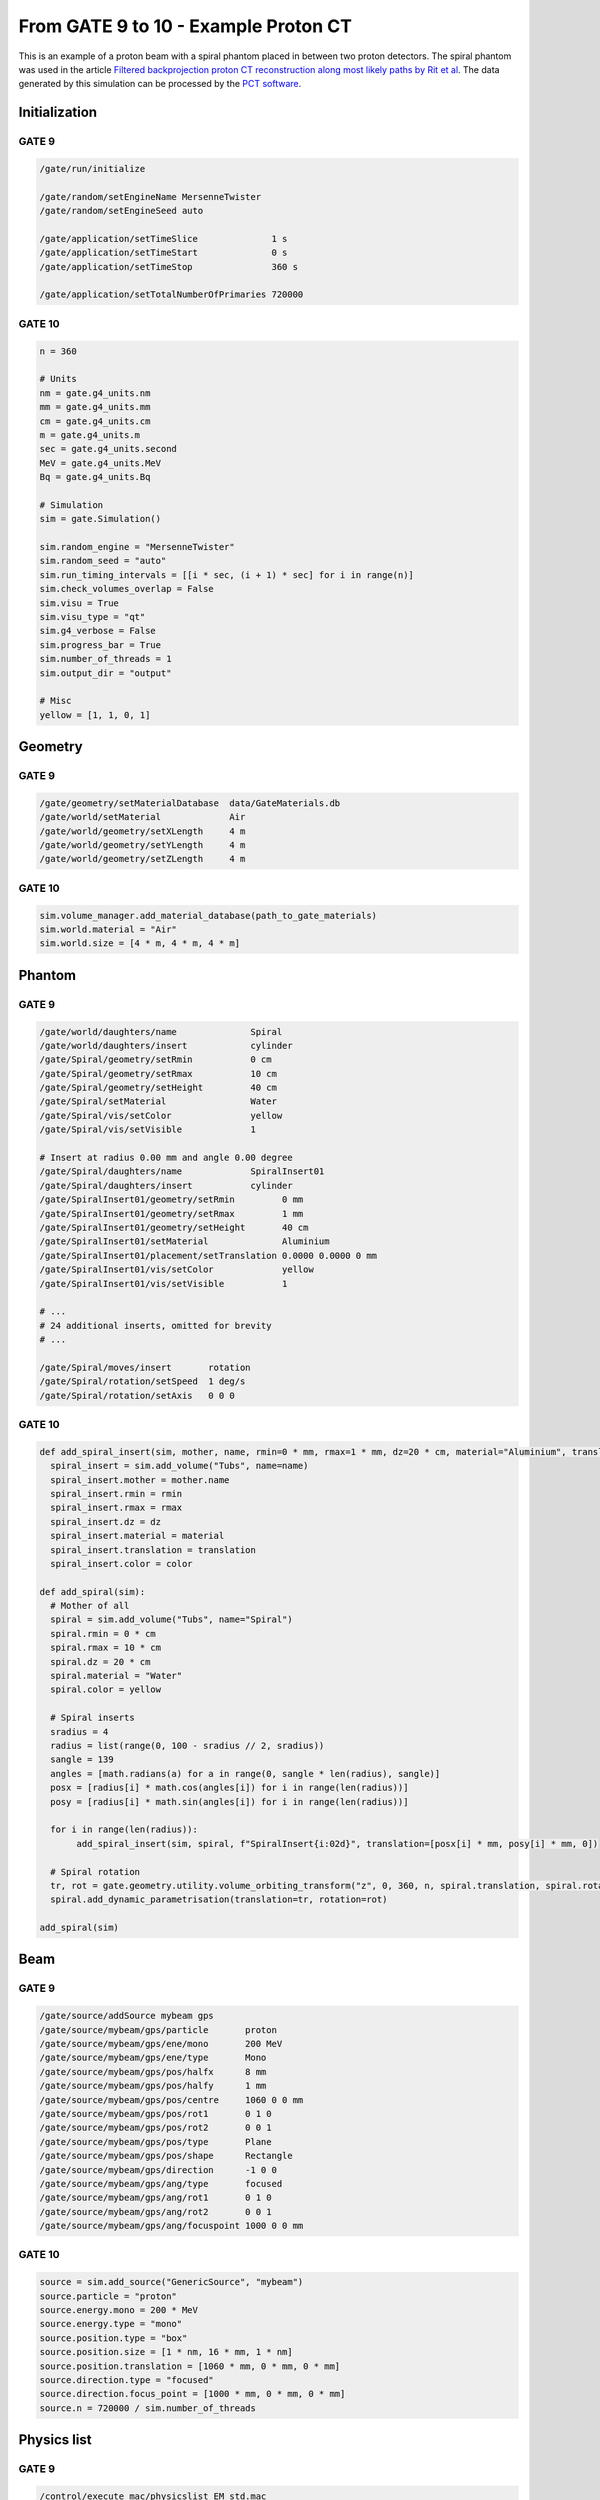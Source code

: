 From GATE 9 to 10 - Example Proton CT
*************************************


This is an example of a proton beam with a spiral phantom placed in between two proton detectors. The spiral phantom was used in the article `Filtered backprojection proton CT reconstruction along most likely paths by Rit et al <https://doi.org/10.1118/1.4789589>`_. The data generated by this simulation can be processed by the `PCT software <https://github.com/SimonRit/PCT>`_.

.. image:: ../figures/proton_ct.png


Initialization
==============

GATE 9
------

.. code-block::

      /gate/run/initialize

      /gate/random/setEngineName MersenneTwister
      /gate/random/setEngineSeed auto

      /gate/application/setTimeSlice              1 s
      /gate/application/setTimeStart              0 s
      /gate/application/setTimeStop               360 s

      /gate/application/setTotalNumberOfPrimaries 720000


GATE 10
-------

.. code-block:: python

    n = 360

    # Units
    nm = gate.g4_units.nm
    mm = gate.g4_units.mm
    cm = gate.g4_units.cm
    m = gate.g4_units.m
    sec = gate.g4_units.second
    MeV = gate.g4_units.MeV
    Bq = gate.g4_units.Bq

    # Simulation
    sim = gate.Simulation()

    sim.random_engine = "MersenneTwister"
    sim.random_seed = "auto"
    sim.run_timing_intervals = [[i * sec, (i + 1) * sec] for i in range(n)]
    sim.check_volumes_overlap = False
    sim.visu = True
    sim.visu_type = "qt"
    sim.g4_verbose = False
    sim.progress_bar = True
    sim.number_of_threads = 1
    sim.output_dir = "output"

    # Misc
    yellow = [1, 1, 0, 1]


Geometry
========

GATE 9
------

.. code-block::

    /gate/geometry/setMaterialDatabase  data/GateMaterials.db
    /gate/world/setMaterial             Air
    /gate/world/geometry/setXLength     4 m
    /gate/world/geometry/setYLength     4 m
    /gate/world/geometry/setZLength     4 m

GATE 10
-------

.. code-block:: python

    sim.volume_manager.add_material_database(path_to_gate_materials)
    sim.world.material = "Air"
    sim.world.size = [4 * m, 4 * m, 4 * m]


Phantom
=======

GATE 9
------

.. code-block::

    /gate/world/daughters/name              Spiral
    /gate/world/daughters/insert            cylinder
    /gate/Spiral/geometry/setRmin           0 cm
    /gate/Spiral/geometry/setRmax           10 cm
    /gate/Spiral/geometry/setHeight         40 cm
    /gate/Spiral/setMaterial                Water
    /gate/Spiral/vis/setColor               yellow
    /gate/Spiral/vis/setVisible             1

    # Insert at radius 0.00 mm and angle 0.00 degree
    /gate/Spiral/daughters/name             SpiralInsert01
    /gate/Spiral/daughters/insert           cylinder
    /gate/SpiralInsert01/geometry/setRmin         0 mm
    /gate/SpiralInsert01/geometry/setRmax         1 mm
    /gate/SpiralInsert01/geometry/setHeight       40 cm
    /gate/SpiralInsert01/setMaterial              Aluminium
    /gate/SpiralInsert01/placement/setTranslation 0.0000 0.0000 0 mm
    /gate/SpiralInsert01/vis/setColor             yellow
    /gate/SpiralInsert01/vis/setVisible           1

    # ...
    # 24 additional inserts, omitted for brevity
    # ...

    /gate/Spiral/moves/insert       rotation
    /gate/Spiral/rotation/setSpeed  1 deg/s
    /gate/Spiral/rotation/setAxis   0 0 0


GATE 10
-------

.. code-block:: python

    def add_spiral_insert(sim, mother, name, rmin=0 * mm, rmax=1 * mm, dz=20 * cm, material="Aluminium", translation=[0 * mm, 0 * mm, 0 * mm], color=yellow):
      spiral_insert = sim.add_volume("Tubs", name=name)
      spiral_insert.mother = mother.name
      spiral_insert.rmin = rmin
      spiral_insert.rmax = rmax
      spiral_insert.dz = dz
      spiral_insert.material = material
      spiral_insert.translation = translation
      spiral_insert.color = color

    def add_spiral(sim):
      # Mother of all
      spiral = sim.add_volume("Tubs", name="Spiral")
      spiral.rmin = 0 * cm
      spiral.rmax = 10 * cm
      spiral.dz = 20 * cm
      spiral.material = "Water"
      spiral.color = yellow

      # Spiral inserts
      sradius = 4
      radius = list(range(0, 100 - sradius // 2, sradius))
      sangle = 139
      angles = [math.radians(a) for a in range(0, sangle * len(radius), sangle)]
      posx = [radius[i] * math.cos(angles[i]) for i in range(len(radius))]
      posy = [radius[i] * math.sin(angles[i]) for i in range(len(radius))]

      for i in range(len(radius)):
           add_spiral_insert(sim, spiral, f"SpiralInsert{i:02d}", translation=[posx[i] * mm, posy[i] * mm, 0])

      # Spiral rotation
      tr, rot = gate.geometry.utility.volume_orbiting_transform("z", 0, 360, n, spiral.translation, spiral.rotation)
      spiral.add_dynamic_parametrisation(translation=tr, rotation=rot)

    add_spiral(sim)


Beam
====

GATE 9
------

.. code-block::

      /gate/source/addSource mybeam gps
      /gate/source/mybeam/gps/particle       proton
      /gate/source/mybeam/gps/ene/mono       200 MeV
      /gate/source/mybeam/gps/ene/type       Mono
      /gate/source/mybeam/gps/pos/halfx      8 mm
      /gate/source/mybeam/gps/pos/halfy      1 mm
      /gate/source/mybeam/gps/pos/centre     1060 0 0 mm
      /gate/source/mybeam/gps/pos/rot1       0 1 0
      /gate/source/mybeam/gps/pos/rot2       0 0 1
      /gate/source/mybeam/gps/pos/type       Plane
      /gate/source/mybeam/gps/pos/shape      Rectangle
      /gate/source/mybeam/gps/direction      -1 0 0
      /gate/source/mybeam/gps/ang/type       focused
      /gate/source/mybeam/gps/ang/rot1       0 1 0
      /gate/source/mybeam/gps/ang/rot2       0 0 1
      /gate/source/mybeam/gps/ang/focuspoint 1000 0 0 mm


GATE 10
-------

.. code-block:: python

    source = sim.add_source("GenericSource", "mybeam")
    source.particle = "proton"
    source.energy.mono = 200 * MeV
    source.energy.type = "mono"
    source.position.type = "box"
    source.position.size = [1 * nm, 16 * mm, 1 * nm]
    source.position.translation = [1060 * mm, 0 * mm, 0 * mm]
    source.direction.type = "focused"
    source.direction.focus_point = [1000 * mm, 0 * mm, 0 * mm]
    source.n = 720000 / sim.number_of_threads


Physics list
============

GATE 9
------

.. code-block::

      /control/execute mac/physicslist_EM_std.mac
      /control/execute mac/physicslist_HAD_std.mac

GATE 10
-------

.. code-block:: python

    sim.physics_manager.physics_list_name = "QGSP_BIC_EMZ"


Phase spaces
============

GATE 9
------

.. code-block::

      /gate/world/daughters/name                          PlanePhaseSpaceIn
      /gate/world/daughters/insert                        box
      /gate/PlanePhaseSpaceIn/geometry/setXLength         1 nm
      /gate/PlanePhaseSpaceIn/geometry/setYLength         400 mm
      /gate/PlanePhaseSpaceIn/geometry/setZLength         400 mm
      /gate/PlanePhaseSpaceIn/setMaterial                 Air
      /gate/PlanePhaseSpaceIn/vis/setVisible              1
      /gate/PlanePhaseSpaceIn/vis/setColor                yellow

      /gate/actor/addActor PhaseSpaceActor                PhaseSpaceIn
      /gate/actor/PhaseSpaceIn/save                       output/PhaseSpaceIn.root
      /gate/actor/PhaseSpaceIn/attachTo                   PlanePhaseSpaceIn
      /gate/actor/PhaseSpaceIn/enableEkine                true
      /gate/actor/PhaseSpaceIn/enableXPosition            false
      /gate/actor/PhaseSpaceIn/enableYPosition            true
      /gate/actor/PhaseSpaceIn/enableZPosition            true
      /gate/actor/PhaseSpaceIn/enableXDirection           true
      /gate/actor/PhaseSpaceIn/enableYDirection           true
      /gate/actor/PhaseSpaceIn/enableZDirection           true
      /gate/actor/PhaseSpaceIn/enableProductionVolume     false
      /gate/actor/PhaseSpaceIn/enableProductionProcess    false
      /gate/actor/PhaseSpaceIn/enableParticleName         false
      /gate/actor/PhaseSpaceIn/enableWeight               false
      /gate/actor/PhaseSpaceIn/enableTime                 true
      /gate/actor/PhaseSpaceIn/storeSecondaries           true
      /gate/actor/PhaseSpaceIn/useVolumeFrame             false
      /gate/actor/PhaseSpaceIn/storeOutgoingParticles     false               particleFilter
      /gate/actor/PhaseSpaceIn/particleFilter/addParticle proton
      0 0 mm

      /gate/world/daughters/name                           PlanePhaseSpaceOut
      /gate/world/daughters/insert                         box
      /gate/PlanePhaseSpaceOut/geometry/setXLength         1 nm
      /gate/PlanePhaseSpaceOut/geometry/setYLength         400 mm
      /gate/PlanePhaseSpaceOut/geometry/setZLength         400 mm
      /gate/PlanePhaseSpaceOut/setMaterial                 Air
      /gate/PlanePhaseSpaceOut/vis/setVisible              1
      /gate/PlanePhaseSpaceOut/vis/setColor                yellow

      /gate/actor/addActor PhaseSpaceActor                 PhaseSpaceOut
      /gate/actor/PhaseSpaceOut/save                       output/PhaseSpaceOut.root
      /gate/actor/PhaseSpaceOut/attachTo                   PlanePhaseSpaceOut
      /gate/actor/PhaseSpaceOut/enableEkine                true
      /gate/actor/PhaseSpaceOut/enableXPosition            false
      /gate/actor/PhaseSpaceOut/enableYPosition            true
      /gate/actor/PhaseSpaceOut/enableZPosition            true
      /gate/actor/PhaseSpaceOut/enableXDirection           true
      /gate/actor/PhaseSpaceOut/enableYDirection           true
      /gate/actor/PhaseSpaceOut/enableZDirection           true
      /gate/actor/PhaseSpaceOut/enableProductionVolume     false
      /gate/actor/PhaseSpaceOut/enableProductionProcess    false
      /gate/actor/PhaseSpaceOut/enableParticleName         false
      /gate/actor/PhaseSpaceOut/enableWeight               false
      /gate/actor/PhaseSpaceOut/enableTime                 true
      /gate/actor/PhaseSpaceOut/storeSecondaries           true
      /gate/actor/PhaseSpaceOut/useVolumeFrame             false
      /gate/actor/PhaseSpaceOut/storeOutgoingParticles     false
      /gate/actor/PhaseSpaceOut/particleFilter/addParticle proton


GATE 10
-------

.. code-block:: python

      def add_detector(sim, name, translation):
          plane = sim.add_volume("Box", "PlanePhaseSpace" + name)
          plane.size = [1 * nm, 400 * mm, 400 * mm]
          plane.translation = translation
          plane.material = "Air"
          plane.color = yellow

          phase_space = sim.add_actor("PhaseSpaceActor", "PhaseSpace" + name)
          phase_space.attached_to = plane.name
          phase_space.attributes = [
              "RunID",
              "EventID",
              "TrackID",
              "TrackCreatorProcess",
              "KineticEnergy",
              "Position",
              "Direction",
              "GlobalTime"
          ]
          filter = sim.add_filter("ParticleFilter", "Filter" + name)
          filter.particle = "proton"
          phase_space.filters.append(filter)
          return phase_space

      phsp_actor_in = add_detector(sim, "In", [110 * mm, 0 * mm, 0 * mm])
      phsp_actor_out = add_detector(sim, "Out", [-110 * mm, 0 * mm, 0 * mm])
      phsp_actor_in.output_filename = "PhaseSpaceIn.root"
      phsp_actor_out.output_filename = "PhaseSpaceOut.root"


Particles stats
===============

GATE 9
------

.. code-block::

      /gate/actor/addActor  SimulationStatisticActor stat
      /gate/actor/stat/save output/protonct.txt

GATE 10
-------

.. code-block:: python

    stat = sim.add_actor("SimulationStatisticsActor", "stat")
    stat.output_filename = "protonct.json"

Main
====

GATE 9
------

.. code-block::

      /gate/application/start

GATE 10
-------

.. code-block:: python

    sim.run()
